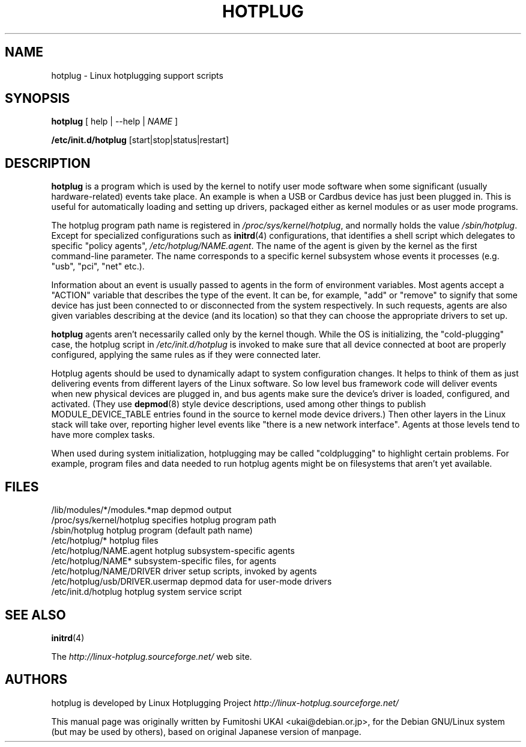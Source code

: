 .TH HOTPLUG 8 "August 2002" "" "Linux Programmer's Manual"
.SH NAME
hotplug \- Linux hotplugging support scripts
.SH SYNOPSIS
.B hotplug
[ help | --help |
.I NAME
]
.P
.B /etc/init.d/hotplug
[start|stop|status|restart]
.SH "DESCRIPTION"
.B hotplug
is a program which is used by the kernel to notify user mode software
when some significant (usually hardware-related) events take place.
An example is when a USB or Cardbus device has just been plugged in.
This is useful for automatically loading and setting up drivers,
packaged either as kernel modules or as user mode programs.
.P
The hotplug program path name is registered in
.IR /proc/sys/kernel/hotplug ,
and normally holds the value
.IR /sbin/hotplug .
Except for specialized configurations such as
.BR initrd (4)
configurations,
that identifies a shell script which delegates to specific "policy agents",
.IR /etc/hotplug/NAME.agent .
The name of the agent is given by the kernel as the first command-line
parameter.  The name corresponds to a specific kernel subsystem whose
events it processes (e.g. "usb", "pci", "net" etc.).
.P
Information about an event is usually passed to agents in the form of
environment variables.  Most agents accept a "ACTION" variable that describes
the type of the event.  It can be, for example, "add" or "remove" to signify
that some device has just been connected to or disconnected from the system
respectively.  In such requests, agents are also given variables
describing at the device (and its location) so that they can choose
the appropriate drivers to set up.
.P
.B hotplug
agents aren't necessarily called only by the kernel though.  While the OS
is initializing, the "cold-plugging" case, the hotplug script in
.I /etc/init.d/hotplug
is invoked to make sure that all device connected at boot are properly
configured, applying the same rules as if they were connected later.
.P
Hotplug agents should be used to dynamically adapt to system
configuration changes.
It helps to think of them as just delivering events from
different layers of the Linux software.
So low level bus framework code will deliver events when new physical
devices are  plugged in, and bus agents make sure the 
device's driver is loaded, configured, and activated.
(They use
.BR depmod (8)
style device descriptions, used among other things to publish
MODULE_DEVICE_TABLE entries found in
the source to kernel mode device drivers.)
Then other layers in the Linux stack will take over, reporting
higher level events like "there is a new network interface".
Agents at those levels tend to have more complex tasks.
.P
When used during system initialization, hotplugging may be
called "coldplugging" to highlight certain problems.
For example, program files and data needed to run hotplug
agents might be on filesystems that aren't yet available.
.SH "FILES"
.nf
.ft B
.ft
/lib/modules/*/modules.*map      depmod output
/proc/sys/kernel/hotplug         specifies hotplug program path
/sbin/hotplug                    hotplug program (default path name)
/etc/hotplug/*                   hotplug files
/etc/hotplug/NAME.agent          hotplug subsystem-specific agents
/etc/hotplug/NAME*               subsystem-specific files, for agents
/etc/hotplug/NAME/DRIVER         driver setup scripts, invoked by agents
/etc/hotplug/usb/DRIVER.usermap  depmod data for user-mode drivers
/etc/init.d/hotplug              hotplug system service script
.fi
.LP
.SH "SEE ALSO"
.BR initrd "(4) "
.PP
The
.I http://linux-hotplug.sourceforge.net/
web site.
.SH AUTHORS
hotplug is developed by Linux Hotplugging Project
.I http://linux-hotplug.sourceforge.net/
.LP
This manual page was originally
written by Fumitoshi UKAI <ukai@debian.or.jp>,
for the Debian GNU/Linux system (but may be used by others), based
on original Japanese version of manpage.
